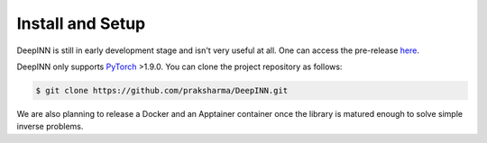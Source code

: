Install and Setup
================

DeepINN is still in early development stage and isn't very useful at all. One can access the pre-release `here <https://github.com/praksharma/DeepINN/releases/tag/v0.1.0>`_.

DeepINN only supports `PyTorch <https://pytorch.org/>`_ >1.9.0. You can clone the project repository as follows:

.. code-block:: bash

    $ git clone https://github.com/praksharma/DeepINN.git

We are also planning to release a Docker and an Apptainer container once the library is matured enough to solve simple inverse problems.